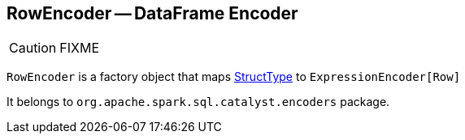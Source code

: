 == RowEncoder -- DataFrame Encoder

CAUTION: FIXME

`RowEncoder` is a factory object that maps link:spark-sql-schema.adoc#StructType[StructType] to `ExpressionEncoder[Row]`

It belongs to `org.apache.spark.sql.catalyst.encoders` package.
